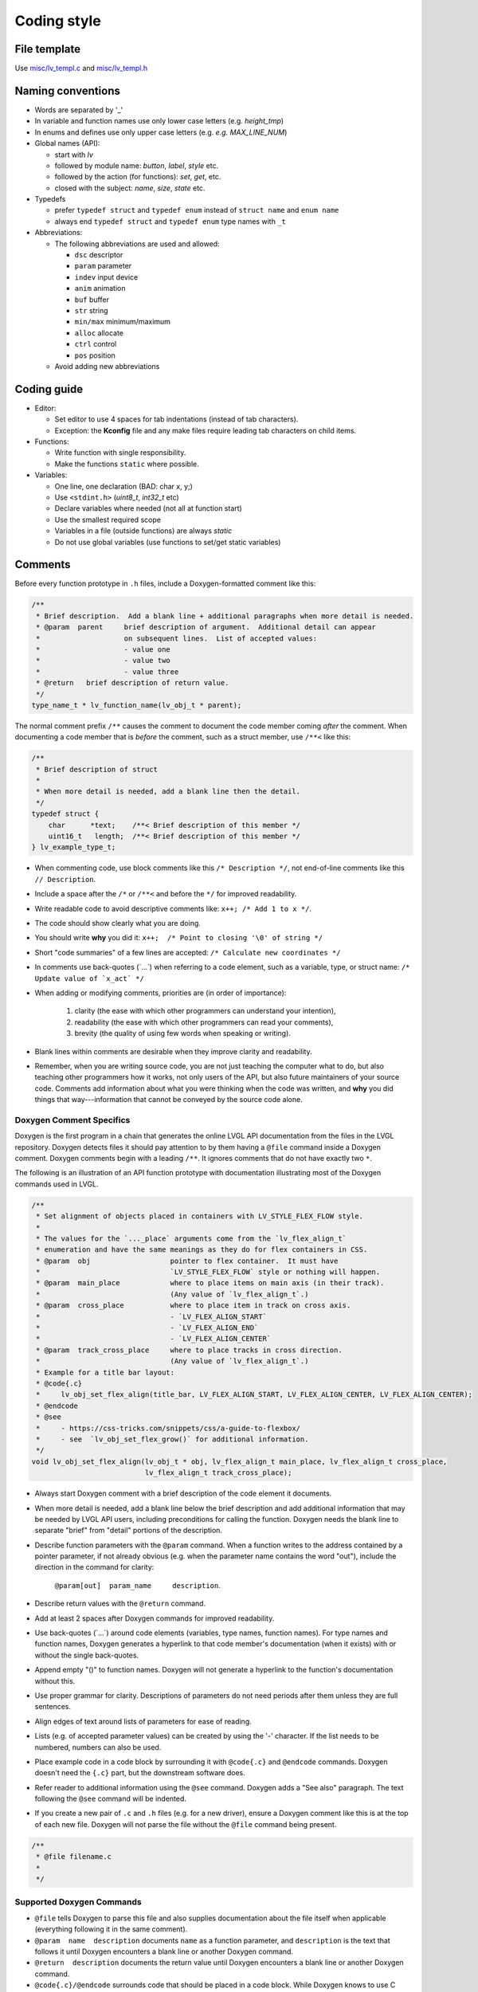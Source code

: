 .. _coding-style:

Coding style
============

File template
-------------

Use `misc/lv_templ.c <https://github.com/lvgl/lvgl/blob/master/src/misc/lv_templ.c>`__
and `misc/lv_templ.h <https://github.com/lvgl/lvgl/blob/master/src/misc/lv_templ.h>`__

Naming conventions
------------------

-  Words are separated by '\_'
-  In variable and function names use only lower case letters
   (e.g. *height_tmp*)
-  In enums and defines use only upper case letters
   (e.g. *e.g. MAX_LINE_NUM*)
-  Global names (API):

   -  start with *lv*
   -  followed by module name: *button*, *label*, *style* etc.
   -  followed by the action (for functions): *set*, *get*, etc.
   -  closed with the subject: *name*, *size*, *state* etc.

-  Typedefs

   -  prefer ``typedef struct`` and ``typedef enum`` instead of
      ``struct name`` and ``enum name``
   -  always end ``typedef struct`` and ``typedef enum`` type names with
      ``_t``

-  Abbreviations:

   -  The following abbreviations are used and allowed:

      - ``dsc`` descriptor
      - ``param`` parameter
      - ``indev`` input device
      - ``anim`` animation
      - ``buf``  buffer
      - ``str`` string
      - ``min/max`` minimum/maximum
      - ``alloc`` allocate
      - ``ctrl`` control
      - ``pos`` position
   -  Avoid adding new abbreviations

Coding guide
------------
-  Editor:

   -  Set editor to use 4 spaces for tab indentations (instead of tab characters).
   -  Exception:  the **Kconfig** file and any make files require leading tab characters
      on child items.

-  Functions:

   -  Write function with single responsibility.
   -  Make the functions ``static`` where possible.

-  Variables:

   -  One line, one declaration (BAD: char x, y;)
   -  Use ``<stdint.h>`` (*uint8_t*, *int32_t* etc)
   -  Declare variables where needed (not all at function start)
   -  Use the smallest required scope
   -  Variables in a file (outside functions) are always *static*
   -  Do not use global variables (use functions to set/get static variables)

Comments
--------
Before every function prototype in ``.h`` files, include a Doxygen-formatted comment
like this:

.. code-block:: c

    /**
     * Brief description.  Add a blank line + additional paragraphs when more detail is needed.
     * @param  parent     brief description of argument.  Additional detail can appear
     *                    on subsequent lines.  List of accepted values:
     *                    - value one
     *                    - value two
     *                    - value three
     * @return   brief description of return value.
     */
    type_name_t * lv_function_name(lv_obj_t * parent);

The normal comment prefix ``/**`` causes the comment to document the code member
coming *after* the comment.  When documenting a code member that is *before* the
comment, such as a struct member, use ``/**<`` like this:

.. code-block:: c

    /**
     * Brief description of struct
     *
     * When more detail is needed, add a blank line then the detail.
     */
    typedef struct {
        char      *text;    /**< Brief description of this member */
        uint16_t   length;  /**< Brief description of this member */
    } lv_example_type_t;

-  When commenting code, use block comments like this ``/* Description */``,
   not end-of-line comments like this ``// Description``.

-  Include a space after the ``/*`` or ``/**<`` and before the ``*/`` for improved readability.

-  Write readable code to avoid descriptive comments like:  ``x++; /* Add 1 to x */``.

-  The code should show clearly what you are doing.

-  You should write **why** you did it:  ``x++;  /* Point to closing '\0' of string */``

-  Short "code summaries" of a few lines are accepted: ``/* Calculate new coordinates */``

-  In comments use back-quotes (\`...\`) when referring to a code element, such as a variable, type,
   or struct name: ``/* Update value of `x_act` */``

-  When adding or modifying comments, priorities are (in order of importance):

       1.  clarity (the ease with which other programmers can understand your intention),
       2.  readability (the ease with which other programmers can read your comments),
       3.  brevity (the quality of using few words when speaking or writing).

-  Blank lines within comments are desirable when they improve clarity and readability.

-  Remember, when you are writing source code, you are not just teaching the computer
   what to do, but also teaching other programmers how it works, not only users of the
   API, but also future maintainers of your source code.  Comments add information
   about what you were thinking when the code was written, and **why** you did things
   that way---information that cannot be conveyed by the source code alone.


Doxygen Comment Specifics
~~~~~~~~~~~~~~~~~~~~~~~~~
Doxygen is the first program in a chain that generates the online LVGL API
documentation from the files in the LVGL repository.  Doxygen detects files it should
pay attention to by them having a ``@file`` command inside a Doxygen comment.  Doxygen
comments begin with a leading ``/**``.  It ignores comments that do not have exactly
two ``*``.

The following is an illustration of an API function prototype with documentation
illustrating most of the Doxygen commands used in LVGL.

.. code-block:: c

    /**
     * Set alignment of objects placed in containers with LV_STYLE_FLEX_FLOW style.
     *
     * The values for the `..._place` arguments come from the `lv_flex_align_t`
     * enumeration and have the same meanings as they do for flex containers in CSS.
     * @param  obj                   pointer to flex container.  It must have
     *                               `LV_STYLE_FLEX_FLOW` style or nothing will happen.
     * @param  main_place            where to place items on main axis (in their track).
     *                               (Any value of `lv_flex_align_t`.)
     * @param  cross_place           where to place item in track on cross axis.
     *                               - `LV_FLEX_ALIGN_START`
     *                               - `LV_FLEX_ALIGN_END`
     *                               - `LV_FLEX_ALIGN_CENTER`
     * @param  track_cross_place     where to place tracks in cross direction.
     *                               (Any value of `lv_flex_align_t`.)
     * Example for a title bar layout:
     * @code{.c}
     *     lv_obj_set_flex_align(title_bar, LV_FLEX_ALIGN_START, LV_FLEX_ALIGN_CENTER, LV_FLEX_ALIGN_CENTER);
     * @endcode
     * @see
     *     - https://css-tricks.com/snippets/css/a-guide-to-flexbox/
     *     - see  `lv_obj_set_flex_grow()` for additional information.
     */
    void lv_obj_set_flex_align(lv_obj_t * obj, lv_flex_align_t main_place, lv_flex_align_t cross_place,
                               lv_flex_align_t track_cross_place);


- Always start Doxygen comment with a brief description of the code element it documents.

- When more detail is needed, add a blank line below the brief description and add
  additional information that may be needed by LVGL API users, including preconditions
  for calling the function.  Doxygen needs the blank line to separate "brief" from
  "detail" portions of the description.

- Describe function parameters with the ``@param`` command.  When a function writes
  to the address contained by a pointer parameter, if not already obvious (e.g. when
  the parameter name contains the word "out"), include the direction in the command
  for clarity:

      ``@param[out]  param_name     description``.

- Describe return values with the ``@return`` command.

- Add at least 2 spaces after Doxygen commands for improved readability.

- Use back-quotes (\`...\`) around code elements (variables, type names, function names).  For type
  names and function names, Doxygen generates a hyperlink to that code member's
  documentation (when it exists) with or without the single back-quotes.

- Append empty "()" to function names.  Doxygen will not generate a hyperlink to the
  function's documentation without this.

- Use proper grammar for clarity.  Descriptions of parameters do not need periods
  after them unless they are full sentences.

- Align edges of text around lists of parameters for ease of reading.

- Lists (e.g. of accepted parameter values) can be created by using the '-' character.
  If the list needs to be numbered, numbers can also be used.

- Place example code in a code block by surrounding it with ``@code{.c}`` and ``@endcode`` commands.
  Doxygen doesn't need the ``{.c}`` part, but the downstream software does.

- Refer reader to additional information using the ``@see`` command.  Doxygen adds a
  "See also" paragraph.  The text following the ``@see`` command will be indented.

- If you create a new pair of ``.c`` and ``.h`` files (e.g. for a new driver), ensure
  a Doxygen comment like this is at the top of each new file.  Doxygen will not parse
  the file without the ``@file`` command being present.

.. code-block:: c

      /**
       * @file filename.c
       *
       */


Supported Doxygen Commands
~~~~~~~~~~~~~~~~~~~~~~~~~~
-  ``@file``
   tells Doxygen to parse this file and also supplies documentation about
   the file itself when applicable (everything following it in the same comment).
-  ``@param  name  description``
   documents ``name`` as a function parameter, and ``description`` is the text that
   follows it until Doxygen encounters a blank line or another Doxygen command.
-  ``@return  description``
   documents the return value until Doxygen encounters a blank line or another Doxygen command.
-  ``@code{.c}/@endcode``
   surrounds code that should be placed in a code block.  While Doxygen knows to use C
   color-coding of code blocks in a .C file, the downstream part of the documentation
   generation sequence does not, so the ``{.c}`` appendage to the ``@code`` command
   is necessary.
-  ``@note  text``
   starts a paragraph where a note can be entered.  The note ends with a blank line,
   the end of the comment, or another Doxygen command that starts a new section.
   If the note contains more than one paragraph, additional paragraphs can be added
   by using additional ``@note`` commands.  At this writing, ``@par`` commands do not
   add additional paragraphs to notes as indicated in the Doxygen documentation.
-  ``@see  text``
   generates a "See also" pagraph in a highlighted section, helpful when additional
   information about a topic can be found elsewhere.



API Conventions
----------------------

To support the auto-generation of bindings, the LVGL C API must
follow some coding conventions:

- Use ``enum``\ s instead of macros. If inevitable to use ``define``\ s
  export them with :cpp:expr:`LV_EXPORT_CONST_INT(defined_value)` right after the ``define``.
- In function arguments use ``type name[]`` declaration for array parameters instead of :cpp:expr:`type * name`
- Use typed pointers instead of :cpp:expr:`void *` pointers
- Widget constructor must follow the ``lv_<widget_name>_create(lv_obj_t * parent)`` pattern.
- Widget members function must start with ``lv_<widget_name>`` and should receive :cpp:expr:`lv_obj_t *` as first
  argument which is a pointer to widget object itself.
- ``struct`` APIs should follow the widgets' conventions. That is to receive a pointer to the ``struct`` as the
  first argument, and the prefix of the ``struct`` name should be used as the prefix of the
  function name too (e.g. :cpp:expr:`lv_display_set_default(lv_display_t * disp)`)
- Functions and ``struct``\ s which are not part of the public API must begin with underscore in order to mark them as "private".
- Argument must be named in H files too.
- Do not ``malloc`` into a static or global variables. Instead declare the variable in ``lv_global_t``
  structure in ``lv_global.h`` and mark the variable with :cpp:expr:`(LV_GLOBAL_DEFAULT()->variable)` when it's used.
- To register and use callbacks one of the following needs to be followed.

   - Pass a pointer to a ``struct`` as the first argument of both the registration function and the callback. That
     ``struct`` must contain ``void * user_data`` field.
   - The last argument of the registration function must be ``void * user_data`` and the same ``user_data``
     needs to be passed as the last argument of the callback.


To learn more refer to the documentation of `MicroPython <integration/bindings/micropython>`__.


Formatting
----------

Here is example to show bracket placing and using of white space:

.. code-block:: c

   /**
    * Set new text for a label.  Memory will be allocated by label to store text.
    *
    * @param  label  pointer to label object
    * @param  text   '\0' terminated character string.
    *                NULL to refresh with current text.
    */
   void lv_label_set_text(lv_obj_t * label, const char * text)
   {   /* Main brackets of functions in new line */

       if(label == NULL) return; /* No bracket only if command is inline with if statement */

       lv_obj_inv(label);

       lv_label_ext_t * ext = lv_obj_get_ext(label);

       /* Comment before a section */
       if(text == ext->txt || text == NULL) {  /* Bracket of statements starts on same line */
           lv_label_refr_text(label);
           return;
       }

       ...
   }

You can use **astyle** to format the code. Run ``code-format.py`` from
the ``scripts`` folder.

pre-commit
----------

`pre-commit <https://pre-commit.com/>`__ is a multi-language package
manager for pre-commit hooks. See the `installation
guide <https://pre-commit.com/#installation>`__ to get pre-commit python
package installed into your development machine.

Once you have ``pre-commit`` installed you will need to `set up the git
hook scripts <https://pre-commit.com/#3-install-the-git-hook-scripts>`__
with:

.. code-block:: console

   pre-commit install

now ``pre-commit`` will run automatically on ``git commit``!

Hooks
-----

The ``format-source`` local hook (see ``.pre-commit-config.yaml``) runs
**astyle** on all the staged source and header files (that are not
excluded, see ``exclude`` key of the hook configuration) before entering
the commit message, if any file gets formatted by **astyle** you will
need to add the change to the staging area and run ``git commit`` again.

The ``trailing-whitespace`` hook fixes trailing whitespaces on all of
the files.

Skipping hooks
--------------

If you want to skip any particular hook you can do so with:

.. code-block:: console

   SKIP=name-of-the-hook git commit

Testing hooks
-------------

It is not necessary to do a commit to test the hooks, you can test hooks
by adding the files into the staging area and run:

.. code:: console

   pre-commit run name-of-the-hook
